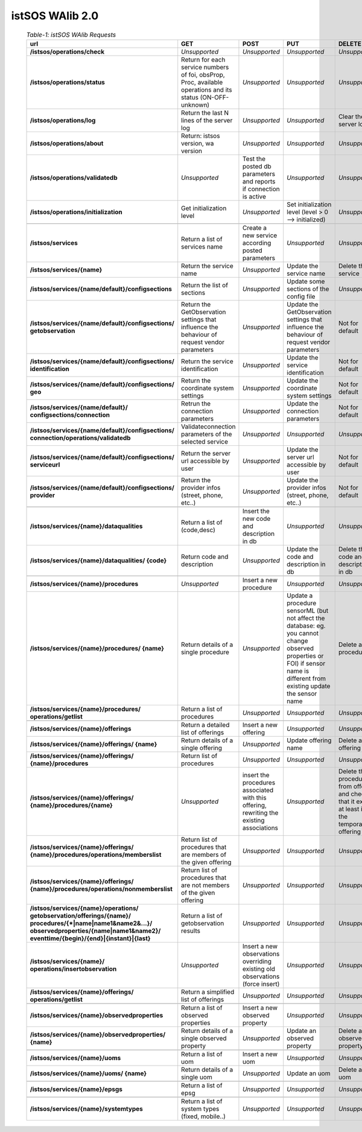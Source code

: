 
==========================
istSOS WAlib 2.0
==========================




	.. csv-table:: *Table-1: istSOS WAlib Requests*
	       :header: "url","GET","POST","PUT","DELETE"
	       :widths: 24, 19, 19, 19, 19

	       "**/istsos/operations/check**","*Unsupported*","*Unsupported*","*Unsupported*","*Unsupported*"
	       "**/istsos/operations/status**","Return for each service numbers of foi, obsProp, Proc, available operations and its status (ON-OFF-unknown)","*Unsupported*","*Unsupported*","*Unsupported*"
	       "**/istsos/operations/log**","Return the last N lines of the server log","*Unsupported*","*Unsupported*","Clear the server log"
	       "**/istsos/operations/about**","Return: istsos version, wa version","*Unsupported*","*Unsupported*","*Unsupported*"
	       "**/istsos/operations/validatedb**","*Unsupported*","Test the posted db parameters and reports if connection is active","*Unsupported*","*Unsupported*"
	       "**/istsos/operations/initialization**","Get initialization level","*Unsupported*","Set initialization level (level > 0 --> initialized)","*Unsupported*"
	       "            ","            ","            ","            ","            "
	       "**/istsos/services**","Return a list of services name","Create a new service according posted parameters","*Unsupported*","*Unsupported*"
	       "**/istsos/services/{name}**","Return the service name","*Unsupported*","Update the service name","Delete the service"
	       "**/istsos/services/{name/default}/configsections**","Return the list of sections","*Unsupported*","Update some sections of the config file","*Unsupported*"
	       "**/istsos/services/{name/default}/configsections/
	       getobservation**","Return the GetObservation settings that influence the behaviour of request vendor parameters","*Unsupported*","Update the GetObservation settings that influence the behaviour of request vendor parameters","Not for default"
	       "**/istsos/services/{name/default}/configsections/
	       identification**","Return the service identification","*Unsupported*","Update the service identification","Not for default"
	       "**/istsos/services/{name/default}/configsections/
	       geo**","Return the coordinate system settings","*Unsupported*","Update the coordinate system settings","Not for default"
	       "**/istsos/services/{name/default}/
	       configsections/connection**","Retrun the connection parameters","*Unsupported*","Update the connection parameters","Not for default"
	       "**/istsos/services/{name/default}/configsections/
	       connection/operations/validatedb**","Validateconnection parameters of the selected service","*Unsupported*","*Unsupported*","*Unsupported*"
	       "**/istsos/services/{name/default}/configsections/
	       serviceurl**","Return the server url accessible by user","*Unsupported*","Update the server url accessible by user","Not for default"       
	       "**/istsos/services/{name/default}/configsections/
	       provider**","Return the provider infos (street, phone, etc..)","*Unsupported*","Update the provider infos (street, phone, etc..)","Not for default"
	       "            ","            ","            ","            ","            "
	       "**/istsos/services/{name}/dataqualities**","Return a list of (code,desc)","Insert the new code and description in db","*Unsupported*","*Unsupported*"
	       "**/istsos/services/{name}/dataqualities/
	       {code}**","Return code and description","*Unsupported*","Update the code and description in db","Delete the code and description in db"
	       "            ","            ","            ","            ","            "
	       "**/istsos/services/{name}/procedures**","*Unsupported*","Insert a new procedure","*Unsupported*","*Unsupported*"
	       "**/istsos/services/{name}/procedures/
	       {name}**","Return details of a single procedure","*Unsupported*","Update a procedure sensorML (but not affect the database: eg. you cannot change observed properties or FOI) if sensor name is different from existing update the sensor name","Delete a procedure"
	       "**/istsos/services/{name}/procedures/
	       operations/getlist**","Return a list of procedures","*Unsupported*","*Unsupported*","*Unsupported*"
	       "            ","            ","            ","            ","            "
	       "**/istsos/services/{name}/offerings**","Return a detailed list of offerings","Insert a new offering","*Unsupported*","*Unsupported*"
	       "**/istsos/services/{name}/offerings/
	       {name}**","Return details of a single offering","*Unsupported*","Update offering name","Delete a offering"
	       "**/istsos/services/{name}/offerings/
	       {name}/procedures**","Return list of procedures","*Unsupported*","*Unsupported*","*Unsupported*"
	       "**/istsos/services/{name}/offerings/
	       {name}/procedures/{name}**","*Unsupported*","insert the procedures associated with this offering, rewriting the existing associations","*Unsupported*","Delete the procedure from offering and check that it exist at least in the temporary offering"
	       "**/istsos/services/{name}/offerings/
	       {name}/procedures/operations/memberslist**","Return list of procedures that are members of the given offering","*Unsupported*","*Unsupported*","*Unsupported*"
	       "**/istsos/services/{name}/offerings/
	       {name}/procedures/operations/nonmemberslist**","Return list of procedures that are not members of the given offering","*Unsupported*","*Unsupported*","*Unsupported*"
	       "**/istsos/services/{name}/operations/
	       getobservation/offerings/{name}/
	       procedures/{*|name|name1&name2&...}/
	       observedproperties/{name|name1&name2}/
	       eventtime/{begin}/{end}|{instant}|{last}**","Return a list of getobservation results","*Unsupported*","*Unsupported*","*Unsupported*"
	       "**/istsos/services/{name}/
	       operations/insertobservation**","*Unsupported*","Insert a new observations overriding existing old observations (force insert)","*Unsupported*","*Unsupported*"
	       "**/istsos/services/{name}/offerings/
	       operations/getlist**","Return a simplified list of offerings","*Unsupported*","*Unsupported*","*Unsupported*"
	       "            ","            ","            ","            ","            "
	       "**/istsos/services/{name}/observedproperties**","Return a list of observed properties","Insert a new observed property","*Unsupported*","*Unsupported*"
	       "**/istsos/services/{name}/observedproperties/
	       {name}**","Return details of a single observed property","*Unsupported*","Update an observed property","Delete an observed property"
	       "            ","            ","            ","            ","            "
	       "**/istsos/services/{name}/uoms**","Return a list of uom","Insert a new uom","*Unsupported*","*Unsupported*"
	       "**/istsos/services/{name}/uoms/
	       {name}**","Return details of a single uom","*Unsupported*","Update an uom","Delete an uom"
	       "            ","            ","            ","            ","            "
	       "**/istsos/services/{name}/epsgs**","Return a list of epsg","*Unsupported*","*Unsupported*","*Unsupported*"
	       "            ","            ","            ","            ","            "
	       "**/istsos/services/{name}/systemtypes**","Return a list of system types (fixed, mobile..)","*Unsupported*","*Unsupported*","*Unsupported*"